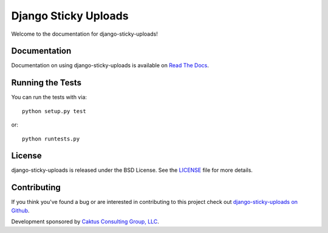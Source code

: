 Django Sticky Uploads
========================

Welcome to the documentation for django-sticky-uploads!

.. image::
    https://secure.travis-ci.org/caktus/django-sticky-uploads.png?branch=master
    :alt: Build Status
        :target: https://secure.travis-ci.org/caktus/django-sticky-uploads


Documentation
-----------------------------------

Documentation on using django-sticky-uploads is available on 
`Read The Docs <http://readthedocs.org/docs/django-django-sticky-uploads/>`_.


Running the Tests
------------------------------------

You can run the tests with via::

    python setup.py test

or::

    python runtests.py


License
--------------------------------------

django-sticky-uploads is released under the BSD License. See the 
`LICENSE <https://github.com/caktus/django-sticky-uploads/blob/master/LICENSE>`_ file for more details.


Contributing
--------------------------------------

If you think you've found a bug or are interested in contributing to this project
check out `django-sticky-uploads on Github <https://github.com/caktus/django-stick-yuploads>`_.

Development sponsored by `Caktus Consulting Group, LLC
<http://www.caktusgroup.com/services>`_.
